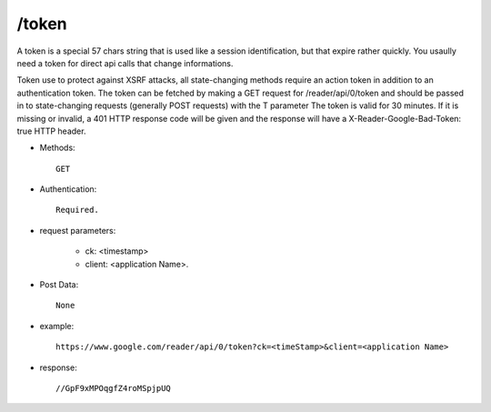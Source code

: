 /token
--------
A token is a special 57 chars string that is used like a session identification, but that expire rather quickly. You usaully need a token for direct api calls that change informations.

Token use to protect against XSRF attacks, all state-changing methods require an action token in addition to an authentication token. The token can be fetched by making a GET request for /reader/api/0/token and should be passed in to state-changing requests (generally POST requests) with the T parameter
The token is valid for 30 minutes. If it is missing or invalid, a 401 HTTP response code will be given and the response will have a X-Reader-Google-Bad-Token: true HTTP header.

* Methods::

    GET

* Authentication::

    Required.

* request parameters:

    - ck: <timestamp>
    - client:                    <application Name>. 

* Post Data::

    None

* example::

    https://www.google.com/reader/api/0/token?ck=<timeStamp>&client=<application Name>

* response::

    //GpF9xMPOqgfZ4roMSpjpUQ
 
